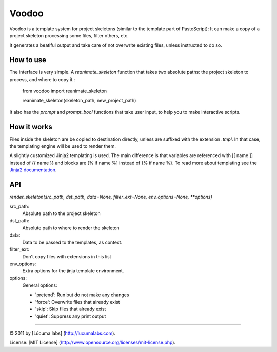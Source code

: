============
Voodoo
============

Voodoo is a template system for project skeletons (similar to the template part of PasteScript):
It can make a copy of a project skeleton processing some files, filter others, etc.

It generates a beatiful output and take care of not overwrite existing files, unless instructed to do so.

.. image:: docs/images/output.png


How to use
------------

The interface is very simple. A `reanimate_skeleton` function that takes two absolute paths: the project skeleton to process, and where to copy it.:

    from voodoo import reanimate_skeleton

    reanimate_skeleton(skeleton_path, new_project_path)

It also has the `prompt` and `prompt_bool` functions that take user input, to help you to make interactive scripts.


How it works
------------

Files inside the skeleton are be copied to destination directly, unless are suffixed with the extension `.tmpl`. In that case, the templating engine will be used to render them.

A slightly customized Jinja2 templating is used. The main difference is that variables are referenced with [[ name ]] instead of {{ name }} and blocks are [% if name %] instead of {% if name %}. To read more about templating see the `Jinja2 documentation <http://jinja.pocoo.org/docs>`_.


API
-----

`render_skeleton(src_path, dst_path, data=None, filter_ext=None, env_options=None, **options)`

src_path:
    Absolute path to the project skeleton

dst_path:
    Absolute path to where to render the skeleton

data:
    Data to be passed to the templates, as context.

filter_ext:
    Don't copy files with extensions in this list

env_options:
    Extra options for the jinja template environment.

options:
    General options:

    * 'pretend':  Run but do not make any changes
    * 'force':  Overwrite files that already exist
    * 'skip':  Skip files that already exist
    * 'quiet':  Suppress any print output


---------------------------------------

© 2011 by [Lúcuma labs] (http://lucumalabs.com).

License: [MIT License] (http://www.opensource.org/licenses/mit-license.php).


